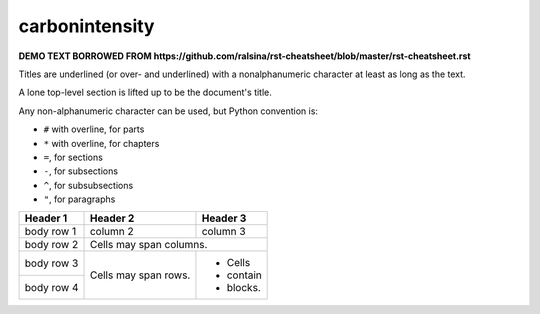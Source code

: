 carbonintensity
===============

**DEMO TEXT BORROWED FROM https://github.com/ralsina/rst-cheatsheet/blob/master/rst-cheatsheet.rst**

Titles are underlined (or over- and underlined) with
a nonalphanumeric character at least as long as the
text.

A lone top-level section is lifted up to be the
document's title.

Any non-alphanumeric character can be used, but
Python convention is:

* ``#`` with overline, for parts
* ``*`` with overline, for chapters
* ``=``, for sections
* ``-``, for subsections
* ``^``, for subsubsections
* ``"``, for paragraphs

+------------+------------+-----------+
| Header 1   | Header 2   | Header 3  |
+============+============+===========+
| body row 1 | column 2   | column 3  |
+------------+------------+-----------+
| body row 2 | Cells may span columns.|
+------------+------------+-----------+
| body row 3 | Cells may  | - Cells   |
+------------+ span rows. | - contain |
| body row 4 |            | - blocks. |
+------------+------------+-----------+
